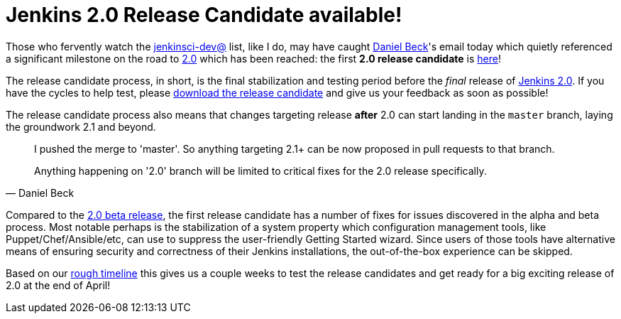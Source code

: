 = Jenkins 2.0 Release Candidate available!
:page-tags: jenkins2

:page-author: rtyler


Those who fervently watch the
link:https://groups.google.com/g/jenkinsci-dev[jenkinsci-dev@]
list, like I do, may have caught link:https://github.com/daniel-beck[Daniel
Beck]'s email today which quietly referenced a significant milestone on the
road to link:/2.0/[2.0] which has been reached: the first *2.0 release
candidate* is link:/2.0/[here]!

The release candidate process, in short, is the final stabilization and testing
period before the _final_ release of link:/2.0/[Jenkins 2.0]. If you have the
cycles to help test, please link:/2.0/[download the release candidate] and give
us your feedback as soon as possible!

The release candidate process also means that changes targeting release *after*
2.0 can start landing in the `master` branch, laying the groundwork 2.1 and
beyond.

[quote, Daniel Beck]
____
I pushed the merge to 'master'. So anything targeting 2.1+ can be now proposed
in pull requests to that branch.

Anything happening on '2.0' branch will be limited to critical fixes for the 2.0
release specifically.
____


Compared to the
link:/blog/2016/03/24/jenkins-2-beta-released/[2.0 beta release], the first
release candidate has a number of fixes for issues discovered in the alpha and beta
process. Most notable perhaps is the stabilization of a system property which
configuration management tools, like Puppet/Chef/Ansible/etc, can use to suppress
the user-friendly Getting Started wizard. Since users of those tools
have alternative means of ensuring security and correctness of their Jenkins
installations, the out-of-the-box experience can be skipped.


Based on our
link:https://wiki.jenkins.io/display/JENKINS/Jenkins+2.0#Jenkins2.0-RoughTimeline[rough
timeline] this gives us a couple weeks to test the release candidates and get
ready for a big exciting release of 2.0 at the end of April!


